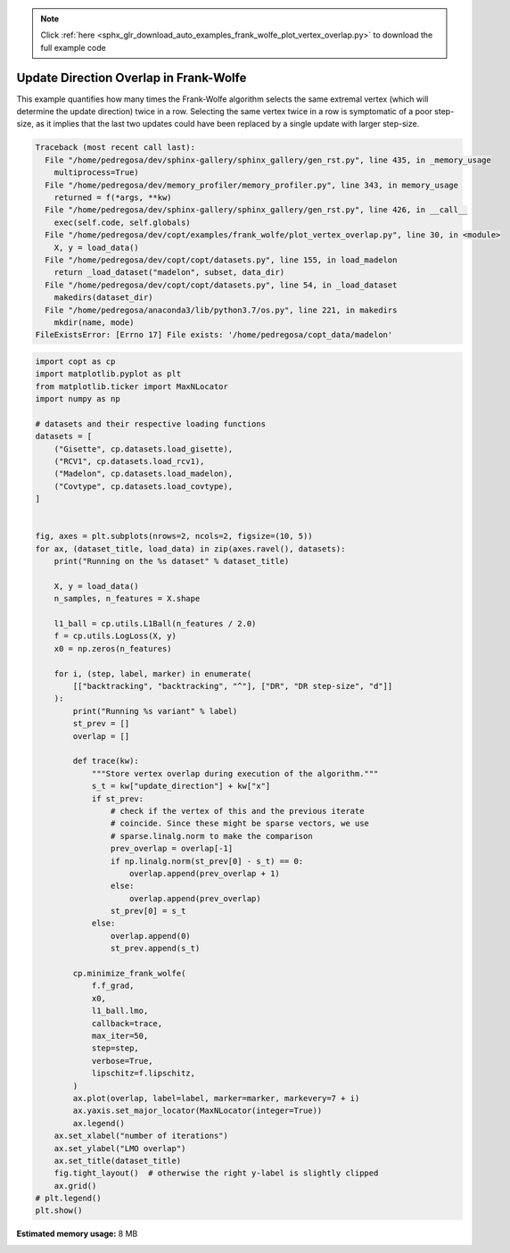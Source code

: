 .. note::
    :class: sphx-glr-download-link-note

    Click :ref:`here <sphx_glr_download_auto_examples_frank_wolfe_plot_vertex_overlap.py>` to download the full example code
.. rst-class:: sphx-glr-example-title

.. _sphx_glr_auto_examples_frank_wolfe_plot_vertex_overlap.py:


Update Direction Overlap in Frank-Wolfe
========================================

This example quantifies how many times the Frank-Wolfe algorithm selects
the same extremal vertex (which will determine the update direction) twice
in a row. Selecting the same vertex twice in a row is symptomatic of a poor
step-size, as it implies that the last two updates could have been replaced
by a single update with larger step-size.



.. code-block:: pytb

    Traceback (most recent call last):
      File "/home/pedregosa/dev/sphinx-gallery/sphinx_gallery/gen_rst.py", line 435, in _memory_usage
        multiprocess=True)
      File "/home/pedregosa/dev/memory_profiler/memory_profiler.py", line 343, in memory_usage
        returned = f(*args, **kw)
      File "/home/pedregosa/dev/sphinx-gallery/sphinx_gallery/gen_rst.py", line 426, in __call__
        exec(self.code, self.globals)
      File "/home/pedregosa/dev/copt/examples/frank_wolfe/plot_vertex_overlap.py", line 30, in <module>
        X, y = load_data()
      File "/home/pedregosa/dev/copt/copt/datasets.py", line 155, in load_madelon
        return _load_dataset("madelon", subset, data_dir)
      File "/home/pedregosa/dev/copt/copt/datasets.py", line 54, in _load_dataset
        makedirs(dataset_dir)
      File "/home/pedregosa/anaconda3/lib/python3.7/os.py", line 221, in makedirs
        mkdir(name, mode)
    FileExistsError: [Errno 17] File exists: '/home/pedregosa/copt_data/madelon'





.. code-block:: default

    import copt as cp
    import matplotlib.pyplot as plt
    from matplotlib.ticker import MaxNLocator
    import numpy as np

    # datasets and their respective loading functions
    datasets = [
        ("Gisette", cp.datasets.load_gisette),
        ("RCV1", cp.datasets.load_rcv1),
        ("Madelon", cp.datasets.load_madelon),
        ("Covtype", cp.datasets.load_covtype),
    ]


    fig, axes = plt.subplots(nrows=2, ncols=2, figsize=(10, 5))
    for ax, (dataset_title, load_data) in zip(axes.ravel(), datasets):
        print("Running on the %s dataset" % dataset_title)

        X, y = load_data()
        n_samples, n_features = X.shape

        l1_ball = cp.utils.L1Ball(n_features / 2.0)
        f = cp.utils.LogLoss(X, y)
        x0 = np.zeros(n_features)

        for i, (step, label, marker) in enumerate(
            [["backtracking", "backtracking", "^"], ["DR", "DR step-size", "d"]]
        ):
            print("Running %s variant" % label)
            st_prev = []
            overlap = []

            def trace(kw):
                """Store vertex overlap during execution of the algorithm."""
                s_t = kw["update_direction"] + kw["x"]
                if st_prev:
                    # check if the vertex of this and the previous iterate
                    # coincide. Since these might be sparse vectors, we use
                    # sparse.linalg.norm to make the comparison
                    prev_overlap = overlap[-1]
                    if np.linalg.norm(st_prev[0] - s_t) == 0:
                        overlap.append(prev_overlap + 1)
                    else:
                        overlap.append(prev_overlap)
                    st_prev[0] = s_t
                else:
                    overlap.append(0)
                    st_prev.append(s_t)

            cp.minimize_frank_wolfe(
                f.f_grad,
                x0,
                l1_ball.lmo,
                callback=trace,
                max_iter=50,
                step=step,
                verbose=True,
                lipschitz=f.lipschitz,
            )
            ax.plot(overlap, label=label, marker=marker, markevery=7 + i)
            ax.yaxis.set_major_locator(MaxNLocator(integer=True))
            ax.legend()
        ax.set_xlabel("number of iterations")
        ax.set_ylabel("LMO overlap")
        ax.set_title(dataset_title)
        fig.tight_layout()  # otherwise the right y-label is slightly clipped
        ax.grid()
    # plt.legend()
    plt.show()


.. rst-class:: sphx-glr-timing

   **Total running time of the script:** ( 1 minutes  16.132 seconds)

**Estimated memory usage:**  8 MB


.. _sphx_glr_download_auto_examples_frank_wolfe_plot_vertex_overlap.py:


.. only :: html

 .. container:: sphx-glr-footer
    :class: sphx-glr-footer-example



  .. container:: sphx-glr-download

     :download:`Download Python source code: plot_vertex_overlap.py <plot_vertex_overlap.py>`



  .. container:: sphx-glr-download

     :download:`Download Jupyter notebook: plot_vertex_overlap.ipynb <plot_vertex_overlap.ipynb>`


.. only:: html

 .. rst-class:: sphx-glr-signature

    `Gallery generated by Sphinx-Gallery <https://sphinx-gallery.github.io>`_
